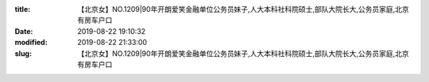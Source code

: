
:title: 【北京女】NO.1209|90年开朗爱笑金融单位公务员妹子,人大本科社科院硕士,部队大院长大,公务员家庭,北京有房车户口
:date: 2019-08-22 19:10:32
:modified: 2019-08-22 21:33:00
:slug: 【北京女】NO.1209|90年开朗爱笑金融单位公务员妹子,人大本科社科院硕士,部队大院长大,公务员家庭,北京有房车户口


.. raw:: html
    :file: html/【北京女】NO.1209|90年开朗爱笑金融单位公务员妹子,人大本科社科院硕士,部队大院长大,公务员家庭,北京有房车户口.html
